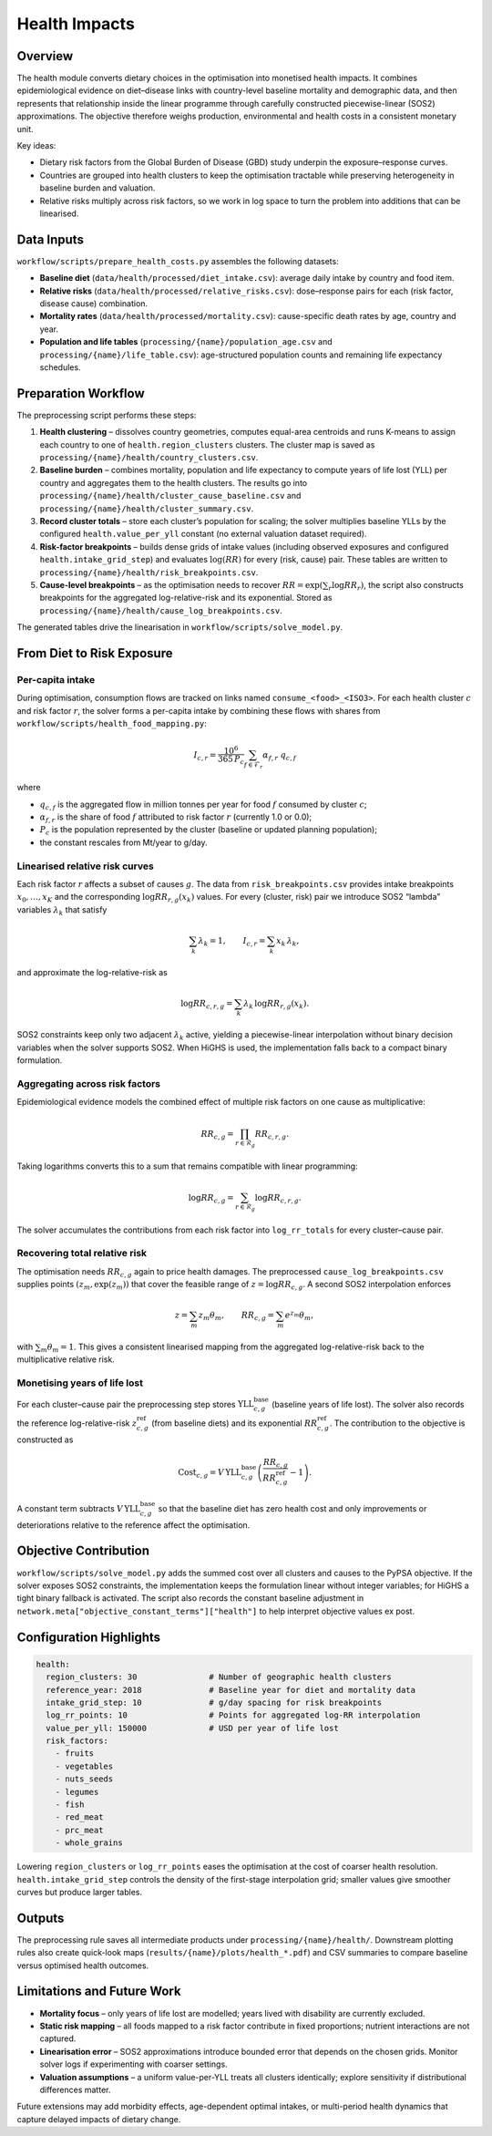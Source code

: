 .. SPDX-FileCopyrightText: 2025 Koen van Greevenbroek
..
.. SPDX-License-Identifier: CC-BY-4.0

Health Impacts
==============

Overview
--------

The health module converts dietary choices in the optimisation into monetised
health impacts. It combines epidemiological evidence on diet–disease links with
country-level baseline mortality and demographic data, and then represents that
relationship inside the linear programme through carefully constructed
piecewise-linear (SOS2) approximations. The objective therefore weighs
production, environmental and health costs in a consistent monetary unit.

Key ideas:

- Dietary risk factors from the Global Burden of Disease (GBD) study underpin
  the exposure–response curves.
- Countries are grouped into health clusters to keep the optimisation tractable
  while preserving heterogeneity in baseline burden and valuation.
- Relative risks multiply across risk factors, so we work in log space to turn
  the problem into additions that can be linearised.

Data Inputs
-----------

``workflow/scripts/prepare_health_costs.py`` assembles the following datasets:

- **Baseline diet** (``data/health/processed/diet_intake.csv``): average daily
  intake by country and food item.
- **Relative risks** (``data/health/processed/relative_risks.csv``): dose–response
  pairs for each (risk factor, disease cause) combination.
- **Mortality rates** (``data/health/processed/mortality.csv``): cause-specific
  death rates by age, country and year.
- **Population and life tables** (``processing/{name}/population_age.csv`` and
  ``processing/{name}/life_table.csv``): age-structured population counts and
  remaining life expectancy schedules.

Preparation Workflow
--------------------

The preprocessing script performs these steps:

1. **Health clustering** – dissolves country geometries, computes equal-area
   centroids and runs K-means to assign each country to one of
   ``health.region_clusters`` clusters. The cluster map is saved as
   ``processing/{name}/health/country_clusters.csv``.
2. **Baseline burden** – combines mortality, population and life expectancy to
   compute years of life lost (YLL) per country and aggregates them to the
   health clusters. The results go into
   ``processing/{name}/health/cluster_cause_baseline.csv`` and
   ``processing/{name}/health/cluster_summary.csv``.
3. **Record cluster totals** – store each cluster’s population for scaling; the
   solver multiplies baseline YLLs by the configured ``health.value_per_yll``
   constant (no external valuation dataset required).
4. **Risk-factor breakpoints** – builds dense grids of intake values (including
   observed exposures and configured ``health.intake_grid_step``) and evaluates
   :math:`\log(RR)` for every (risk, cause) pair. These tables are written to
   ``processing/{name}/health/risk_breakpoints.csv``.
5. **Cause-level breakpoints** – as the optimisation needs to recover
   :math:`RR = \exp(\sum_r \log RR_{r})`, the script also constructs breakpoints
   for the aggregated log-relative-risk and its exponential. Stored as
   ``processing/{name}/health/cause_log_breakpoints.csv``.

The generated tables drive the linearisation in
``workflow/scripts/solve_model.py``.

From Diet to Risk Exposure
--------------------------

Per-capita intake
~~~~~~~~~~~~~~~~~

During optimisation, consumption flows are tracked on links named
``consume_<food>_<ISO3>``. For each health cluster :math:`c` and risk factor
:math:`r`, the solver forms a per-capita intake by combining these flows with
shares from ``workflow/scripts/health_food_mapping.py``:

.. math::

   I_{c,r} = \frac{10^{6}}{365\,P_c} \sum_{f \in \mathcal{F}_r} \alpha_{f,r} \; q_{c,f}

where

- :math:`q_{c,f}` is the aggregated flow in million tonnes per year for food
  :math:`f` consumed by cluster :math:`c`;
- :math:`\alpha_{f,r}` is the share of food :math:`f` attributed to risk factor
  :math:`r` (currently 1.0 or 0.0);
- :math:`P_c` is the population represented by the cluster (baseline or updated
  planning population);
- the constant rescales from Mt/year to g/day.

Linearised relative risk curves
~~~~~~~~~~~~~~~~~~~~~~~~~~~~~~~

Each risk factor :math:`r` affects a subset of causes :math:`g`. The data from
``risk_breakpoints.csv`` provides intake breakpoints
:math:`x_0, \ldots, x_K` and the corresponding
:math:`\log RR_{r,g}(x_k)` values. For every (cluster, risk) pair we introduce
SOS2 “lambda” variables :math:`\lambda_k` that satisfy

.. math::
   \sum_k \lambda_k = 1,\qquad I_{c,r} = \sum_k x_k\,\lambda_k,

and approximate the log-relative-risk as

.. math::
   \log RR_{c,r,g} = \sum_k \lambda_k\, \log RR_{r,g}(x_k).

SOS2 constraints keep only two adjacent :math:`\lambda_k` active, yielding a
piecewise-linear interpolation without binary decision variables when the
solver supports SOS2. When HiGHS is used, the implementation falls back to a
compact binary formulation.

Aggregating across risk factors
~~~~~~~~~~~~~~~~~~~~~~~~~~~~~~~

Epidemiological evidence models the combined effect of multiple risk factors on
one cause as multiplicative:

.. math::
   RR_{c,g} = \prod_{r \in \mathcal{R}_g} RR_{c,r,g}.

Taking logarithms converts this to a sum that remains compatible with linear
programming:

.. math::
   \log RR_{c,g} = \sum_{r \in \mathcal{R}_g} \log RR_{c,r,g}.

The solver accumulates the contributions from each risk factor into
``log_rr_totals`` for every cluster–cause pair.

Recovering total relative risk
~~~~~~~~~~~~~~~~~~~~~~~~~~~~~~

The optimisation needs :math:`RR_{c,g}` again to price health damages. The
preprocessed ``cause_log_breakpoints.csv`` supplies points
:math:`(z_m, \exp(z_m))` that cover the feasible range of
:math:`z = \log RR_{c,g}`. A second SOS2 interpolation enforces

.. math::
   z = \sum_m z_m \theta_m,\qquad RR_{c,g} = \sum_m e^{z_m} \theta_m,

with :math:`\sum_m \theta_m = 1`. This gives a consistent linearised mapping
from the aggregated log-relative-risk back to the multiplicative relative risk.

Monetising years of life lost
~~~~~~~~~~~~~~~~~~~~~~~~~~~~~

For each cluster–cause pair the preprocessing step stores
:math:`\mathrm{YLL}^{\mathrm{base}}_{c,g}` (baseline years of life lost). The
solver also records the reference log-relative-risk
:math:`z^{\mathrm{ref}}_{c,g}` (from baseline diets) and its exponential
:math:`RR^{\mathrm{ref}}_{c,g}`. The contribution to the objective is
constructed as

.. math::
   \text{Cost}_{c,g} = V\, \mathrm{YLL}^{\mathrm{base}}_{c,g}
   \left( \frac{RR_{c,g}}{RR^{\mathrm{ref}}_{c,g}} - 1 \right).

A constant term subtracts
:math:`V\,\mathrm{YLL}^{\mathrm{base}}_{c,g}` so that the baseline diet has zero
health cost and only improvements or deteriorations relative to the reference
affect the optimisation.

Objective Contribution
----------------------

``workflow/scripts/solve_model.py`` adds the summed cost over all clusters and
causes to the PyPSA objective. If the solver exposes SOS2 constraints, the
implementation keeps the formulation linear without integer variables; for
HiGHS a tight binary fallback is activated. The script also records the constant
baseline adjustment in ``network.meta["objective_constant_terms"]["health"]`` to
help interpret objective values ex post.

Configuration Highlights
------------------------

.. code-block:: yaml

   health:
     region_clusters: 30               # Number of geographic health clusters
     reference_year: 2018              # Baseline year for diet and mortality data
     intake_grid_step: 10              # g/day spacing for risk breakpoints
     log_rr_points: 10                 # Points for aggregated log-RR interpolation
     value_per_yll: 150000             # USD per year of life lost
     risk_factors:
       - fruits
       - vegetables
       - nuts_seeds
       - legumes
       - fish
       - red_meat
       - prc_meat
       - whole_grains

Lowering ``region_clusters`` or ``log_rr_points`` eases the optimisation at the
cost of coarser health resolution. ``health.intake_grid_step`` controls the
density of the first-stage interpolation grid; smaller values give smoother
curves but produce larger tables.

Outputs
-------

The preprocessing rule saves all intermediate products under
``processing/{name}/health/``. Downstream plotting rules also create quick-look
maps (``results/{name}/plots/health_*.pdf``) and CSV summaries to compare
baseline versus optimised health outcomes.

Limitations and Future Work
---------------------------

- **Mortality focus** – only years of life lost are modelled; years lived with
  disability are currently excluded.
- **Static risk mapping** – all foods mapped to a risk factor contribute in
  fixed proportions; nutrient interactions are not captured.
- **Linearisation error** – SOS2 approximations introduce bounded error that
  depends on the chosen grids. Monitor solver logs if experimenting with coarser
  settings.
- **Valuation assumptions** – a uniform value-per-YLL treats all clusters
  identically; explore sensitivity if distributional differences matter.

Future extensions may add morbidity effects, age-dependent optimal intakes, or
multi-period health dynamics that capture delayed impacts of dietary change.
